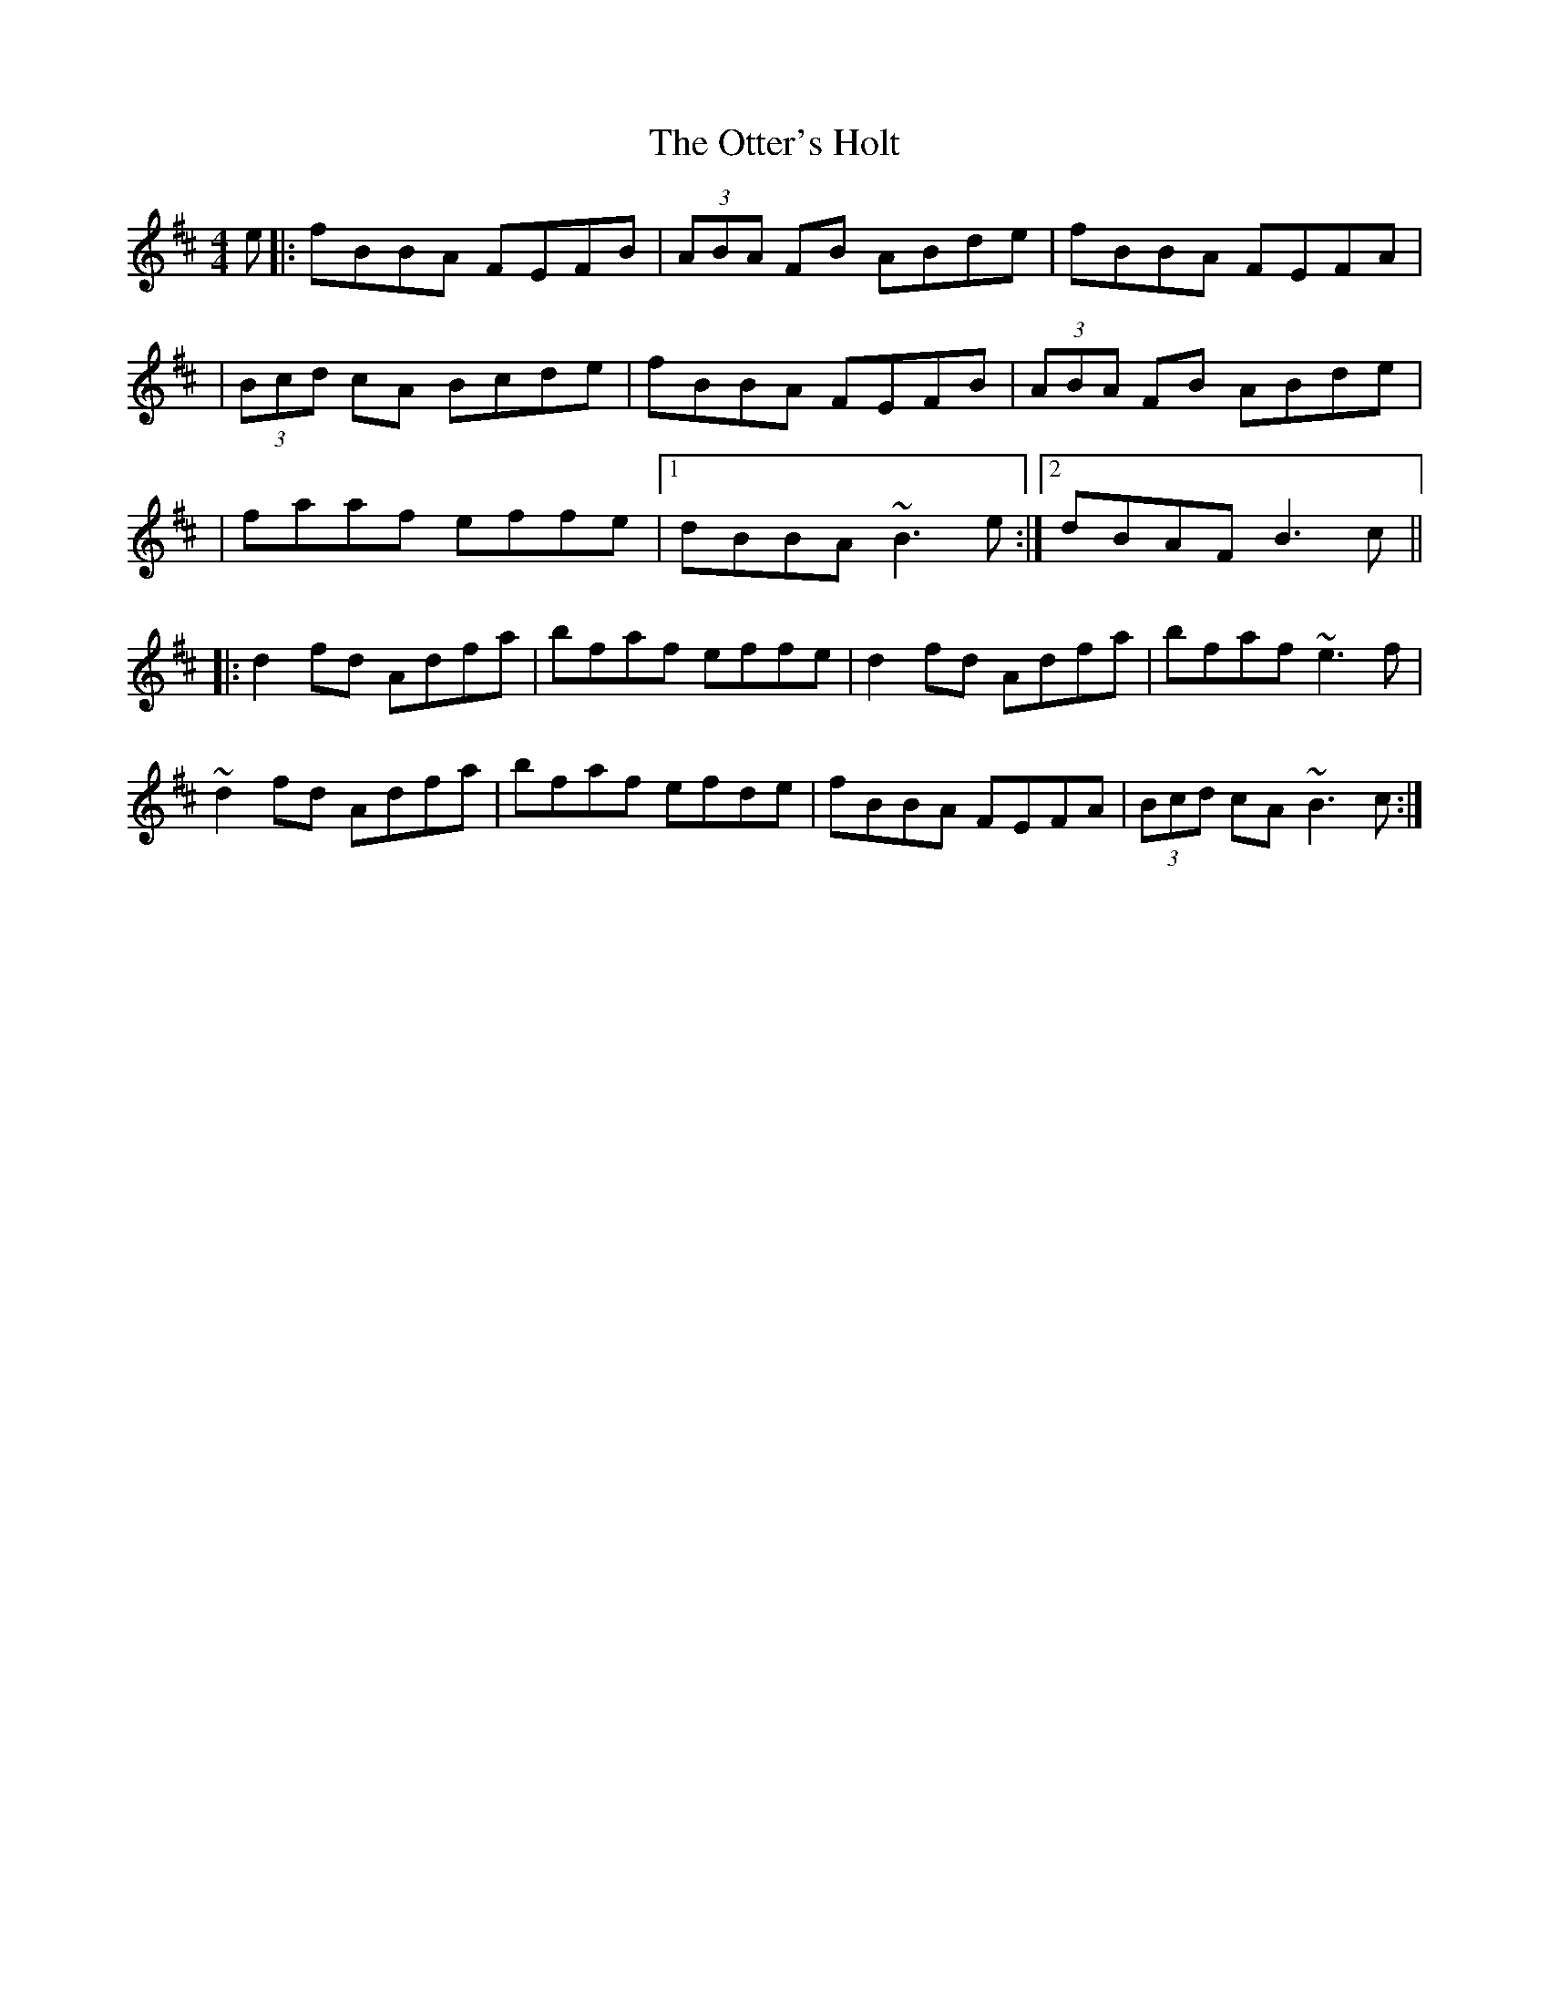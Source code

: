 X: 3
T: The Otter's Holt
R: reel
M: 4/4
L: 1/8
K: Bmin
e|:fBBA FEFB|(3ABA FB ABde|fBBA FEFA|
|(3Bcd cA Bcde|fBBA FEFB|(3ABA FB ABde|
|faaf effe|1 dBBA ~B3e:|2 dBAF B3c||
|:d2fd Adfa|bfaf effe|d2fd Adfa|bfaf ~e3f|
~d2fd Adfa|bfaf efde|fBBA FEFA|(3Bcd cA ~B3c:|
